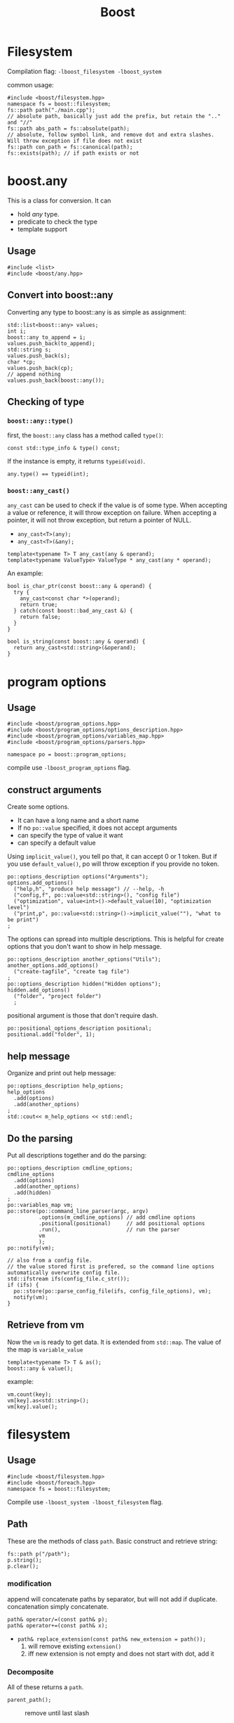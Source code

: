 #+TITLE: Boost

* Filesystem
Compilation flag: =-lboost_filesystem -lboost_system=

common usage:
#+BEGIN_SRC C++
#include <boost/filesystem.hpp>
namespace fs = boost::filesystem;
fs::path path("./main.cpp");
// absolute path, basically just add the prefix, but retain the ".." and "//"
fs::path abs_path = fs::absolute(path);
// absolute, follow symbol link, and remove dot and extra slashes. Will throw exception if file does not exist
fs::path con_path = fs::canonical(path);
fs::exists(path); // if path exists or not
#+END_SRC

* boost.any

This is a class for conversion.
It can
- hold /any/ type.
- predicate to check the type
- template support

** Usage
#+BEGIN_SRC C++
  #include <list>
  #include <boost/any.hpp>
#+END_SRC

** Convert into boost::any
Converting any type to boost::any is as simple as assignment:
#+BEGIN_SRC C++
  std::list<boost::any> values;
  int i;
  boost::any to_append = i;
  values.push_back(to_append);
  std::string s;
  values.push_back(s);
  char *cp;
  values.push_back(cp);
  // append nothing
  values.push_back(boost::any());
#+END_SRC

** Checking of type

*** =boost::any::type()=
first, the =boost::any= class has a method called =type()=:
#+BEGIN_SRC C++
const std::type_info & type() const;
#+END_SRC

If the instance is empty, it returns =typeid(void)=.
#+BEGIN_SRC C++
any.type() == typeid(int);
#+END_SRC

*** =boost::any_cast()=
=any_cast= can be used to check if the value is of some type.
When accepting a value or reference, it will throw exception on failure.
When accepting a pointer, it will not throw exception, but return a pointer of NULL.
- =any_cast<T>(any);=
- =any_cast<T>(&any);=

#+BEGIN_SRC C++
template<typename T> T any_cast(any & operand);
template<typename ValueType> ValueType * any_cast(any * operand);
#+END_SRC

An example:

#+BEGIN_SRC C++
bool is_char_ptr(const boost::any & operand) {
  try {
    any_cast<const char *>(operand);
    return true;
  } catch(const boost::bad_any_cast &) {
    return false;
  }
}

bool is_string(const boost::any & operand) {
  return any_cast<std::string>(&operand);
}
#+END_SRC

* program options

** Usage
#+BEGIN_SRC C++
#include <boost/program_options.hpp>
#include <boost/program_options/options_description.hpp>
#include <boost/program_options/variables_map.hpp>
#include <boost/program_options/parsers.hpp>

namespace po = boost::program_options;
#+END_SRC

compile use =-lboost_program_options= flag.

** construct arguments
Create some options.
- It can have a long name and a short name
- If no =po::value= specified, it does not accept arguments
- can specify the type of value it want
- can specify a default value

Using =implicit_value()=, you tell po that, it can accept 0 or 1 token.
But if you use =default_value()=, po will throw exception if you provide no token.

#+BEGIN_SRC C++
    po::options_description options("Arguments");
    options.add_options()
      ("help,h", "produce help message") // --help, -h
      ("config,f", po::value<std::string>(), "config file")
      ("optimization", value<int>()->default_value(10), "optimization level")
      ("print,p", po::value<std::string>()->implicit_value(""), "what to be print")
    ;
#+END_SRC

The options can spread into multiple descriptions.
This is helpful for create options that you don't want to show in help message.
#+BEGIN_SRC C++
    po::options_description another_options("Utils");
    another_options.add_options()
      ("create-tagfile", "create tag file")
    ;
    po::options_description hidden("Hidden options");
    hidden.add_options()
      ("folder", "project folder")
      ;
#+END_SRC

positional argument is those that don't require dash.
#+BEGIN_SRC C++
    po::positional_options_description positional;
    positional.add("folder", 1);
#+END_SRC

** help message
Organize and print out help message:
#+BEGIN_SRC C++
    po::options_description help_options;
    help_options
      .add(options)
      .add(another_options)
    ;
    std::cout<< m_help_options << std::endl;
#+END_SRC

** Do the parsing
Put all descriptions together and do the parsing:

#+BEGIN_SRC C++
  po::options_description cmdline_options;
  cmdline_options
    .add(options)
    .add(another_options)
    .add(hidden)
  ;
  po::variables_map vm;
  po::store(po::command_line_parser(argc, argv)
            .options(m_cmdline_options) // add cmdline options
            .positional(positional)     // add positional options
            .run(),                     // run the parser
            vm
            );
  po::notify(vm);

  // also from a config file.
  // the value stored first is prefered, so the command line options automatically overwrite config file.
  std::ifstream ifs(config_file.c_str());
  if (ifs) {
    po::store(po::parse_config_file(ifs, config_file_options), vm);
    notify(vm);
  }
#+END_SRC

** Retrieve from vm
Now the =vm= is ready to get data. It is extended from =std::map=. The value of the map is =variable_value=

#+BEGIN_SRC C++
template<typename T> T & as();
boost::any & value();
#+END_SRC

example:
#+BEGIN_SRC C++
vm.count(key);
vm[key].as<std::string>();
vm[key].value();
#+END_SRC


* filesystem
** Usage
#+BEGIN_SRC C++
#include <boost/filesystem.hpp>
#include <boost/foreach.hpp>
namespace fs = boost::filesystem;
#+END_SRC

Compile use =-lboost_system -lboost_filesystem= flag.

** Path
These are the methods of class =path=.
Basic construct and retrieve string:
#+BEGIN_SRC C++
fs::path p("/path");
p.string();
p.clear();
#+END_SRC

*** modification
append will concatenate paths by separator, but will not add if duplicate.
concatenation simply concatenate.
#+BEGIN_SRC C++
  path& operator/=(const path& p);
  path& operator+=(const path& x);
#+END_SRC

- =path& replace_extension(const path& new_extension = path());=
  1. will remove existing =extension()=
  2. iff new extension is not empty and does not start with dot, add it

*** Decomposite
All of these returns a =path=.
- =parent_path();= :: remove until last slash
  - =/foo/bar= -> =/foo=
  - =/foo/bar/= -> =/foo/bar=
- =filename();= ::
  - =/foo/bar.txt= -> =bar.txt=
  - =/foo/bar/= -> =.=
- =stem();= :: iff the filename contains dot, and is not '.' or '..', remove until the last dot.
  - =/foo/bar.txt= -> =bar=
  - =/foo.bar.txt= -> =foo.bar=
- =extension();= :: WITH DOT: from last dot to the end.
  - =foo.bar.txt= -> =.txt=
     
*** Query 
- =empty=
- =is_absolute=
- =is_relative=

** path utilities
- =absolute= :: if relative, return current path / p
- =canonical= :: it is absolute, but check to make sure the file exists, otherwise throw exception.
  no symbol link, no dots, no extra slashes.
- =current_path= :: current path, back to root
- =exists= :: returns whether it exists
- =equivalent= :: return true if file_status for both path equals, and resolve to same file system entity.

*** File operations
copy
- =copy(path &from, path &to)= :: should be used, will call the other 3 based on the type
- =copy_directory(path &from, path &to)= :: only apply for directory
- =copy_file(path &from, path &to)= :: only apply for file
create & remove
- =create_directory(path p)= :: mkdir
- =create_directories(path p)= :: mkdir -p
- =remove(path p)= :: rm
- =remove_all(path p)= :: rm -r
modify
- =rename(path &old, path &new)= ::
- =resize_file(path &p, uintmax_t new_size)= ::
- =uintmax_t file_size(path &p)= :: return size in byte

*** predicates
- =is_directory(path &p)= :: 
- =is_regular_file(path &p)= ::
- =is_symlink(path &p)= ::
- =is_other(path &p)= :: the file exists, but is not the above three kind
- =is_empty(path &p)= :: whether the directory is empty, or the file is of size 0

**** Linux is file or dir
#+BEGIN_SRC C++
bool utils::is_file(const std::string &file) {
  struct stat sb;
  if (stat(file.c_str(), &sb) == 0 && S_ISREG(sb.st_mode)) return true;
  else return false;
}
bool utils::is_dir(const std::string &file) {
  struct stat sb;
  if (stat(file.c_str(), &sb) == 0 && S_ISDIR(sb.st_mode)) return true;
  else return false;
}
#+END_SRC


** Temp Directory
- ~temp_directory_path()~ :: return a temp directory name suited for creation.
  Will throw exception if the one being returned exists, so feel free to use.
- ~unique_path(path p="%%%%-%%%%-%%%%-%%%%")~ :: this will receive a string contains %, and replace it with a hex number. Default is 64 bit randomness.

#+BEGIN_SRC C++
/**
 * create tmp dir, return it.
 * @input s /tmp/helium-XXXXXX (must have 6 X at the end.)
 */
std::string utils::create_tmp_dir(std::string s) {
  // char tmp_dir[] = "/tmp/helium-test-temp.XXXXXX";
  std::string sub = s.substr(s.find_last_not_of('X'));
  if (sub.size() !=7) return "";
  sub = sub.substr(1);
  assert(sub.size() == 6 && "tmp dir url format error!");
  if (sub.find_first_not_of('X') != std::string::npos) return "";
  char tmp_dir[s.size()+1];
  strcpy(tmp_dir, s.c_str());

  char *result = mkdtemp(tmp_dir);

  if (result == NULL) return "";
  std::string dir = tmp_dir;
  return dir;
}
#+END_SRC


** Iterators
- class directory_iterator

#+BEGIN_SRC C++
if (fs::is_directory(p)) {
  for (fs::directory_entry &e : fs::directory_iterator(p)) {
    e.path();
  }
}
#+END_SRC

- class recursive_directory_iterator
#+BEGIN_SRC C++
  fs::path project_folder(folder);
  fs::recursive_directory_iterator it(folder), eod;
  BOOST_FOREACH (fs::path const & p, std::make_pair(it, eod)) {
    if (is_regular_file(p)) {
      vs.push_back(p.string());
    }
  }
#+END_SRC
